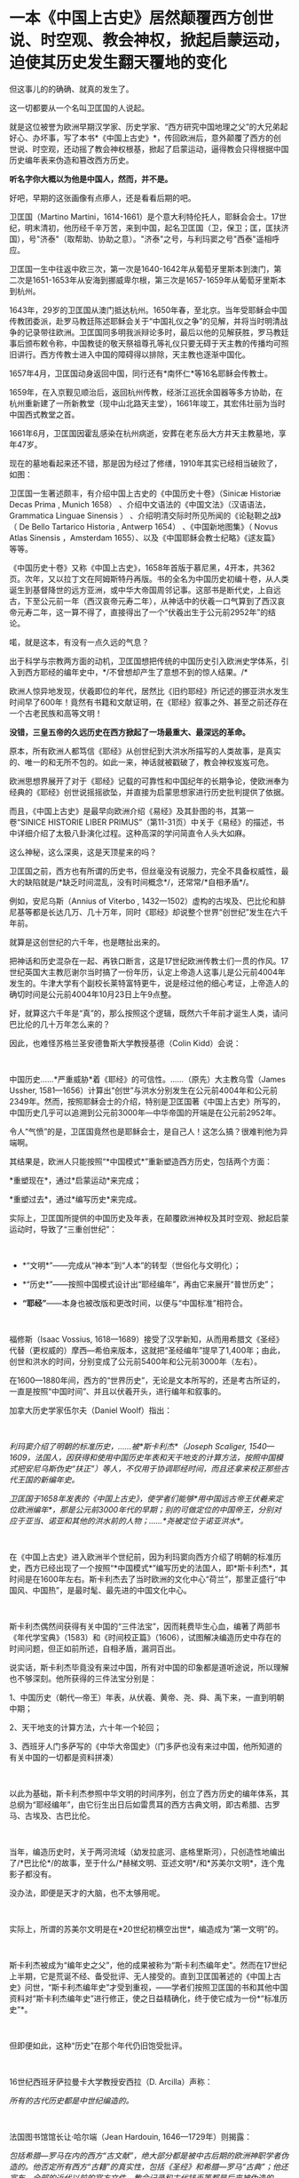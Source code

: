 * 一本《中国上古史》居然颠覆西方创世说、时空观、教会神权，掀起启蒙运动，迫使其历史发生翻天覆地的变化

但这事儿的的确确、就真的发生了。

这一切都要从一个名叫卫匡国的人说起。

就是这位被誉为欧洲早期汉学家、历史学家、“西方研究中国地理之父”的大兄弟起好心、办坏事，写了本书*《中国上古史》*，传回欧洲后，意外颠覆了西方的创世说、时空观，还动摇了教会神权根基，掀起了启蒙运动，逼得教会只得根据中国历史编年表来伪造和篡改西方历史。

*听名字你大概以为他是中国人，然而，并不是。*

[[./img/83-0.jpeg]]

好吧，早期的这张画像有点瘆人，还是看看后期的吧。

[[./img/83-1.jpeg]]

卫匡国（Martino
Martini，1614-1661）是个意大利特伦托人，耶稣会会士。17世纪，明末清初，他历经千辛万苦，来到中国，起名卫匡国（卫，保卫；匡，匡扶济国），号"济泰"（取帮助、协助之意）。"济泰"之号，与利玛窦之号"西泰"遥相呼应。

卫匡国一生中往返中欧三次，第一次是1640-1642年从葡萄牙里斯本到澳门，第二次是1651-1653年从安海到挪威卑尔根，第三次是1657-1659年从葡萄牙里斯本到杭州。

[[./img/83-2.jpeg]]

1643年，29岁的卫匡国从澳门抵达杭州。1650年春，至北京。当年受耶稣会中国传教团委派，赴罗马教廷陈述耶稣会关于“中国礼仪之争”的见解，并将当时明清战争的记录带往欧洲。卫匡国同多明我派辩论多时，最后以他的见解获胜，罗马教廷事后颁布敕令称，中国教徒的敬天祭祖尊孔等礼仪只要无碍于天主教的传播均可照旧讲行。西方传教士进入中国的障碍得以排除，天主教也逐渐中国化。

1657年4月，卫匡国动身返回中国，同行还有*南怀仁*等16名耶稣会传教士。

1659年，在入京觐见顺治后，返回杭州传教，经浙江巡抚余国器等多方协助，在杭州重新建了一所新教堂（现中山北路天主堂），1661年竣工，其宏伟壮丽为当时中国西式教堂之首。

[[./img/83-3.jpeg]]

1661年6月，卫匡国因霍乱感染在杭州病逝，安葬在老东岳大方井天主教墓地，享年47岁。

[[./img/83-4.jpeg]]

[[./img/83-5.jpeg]]

[[./img/83-6.jpeg]]

[[./img/83-7.jpeg]]

现在的墓地看起来还不错，那是因为经过了修缮，1910年其实已经相当破败了，如图：

[[./img/83-8.jpeg]]

[[./img/83-9.jpeg]]

[[./img/83-10.jpeg]]

卫匡国一生著述颇丰，有介绍中国上古史的《中国历史十卷》（Sinicæ Historiæ
Decas Prima , Munich 1658） 、介绍中文语法的《中国文法》（汉语语法，
Grammatica Linguae Sinensis ）
、介绍明清交际时所见所闻的《论鞑靼之战》（ De Bello Tartarico Historia ,
Antwerp 1654） 、《中国新地图集》（ Novus Atlas Sinensis ，Amsterdam
1655）、以及《中国耶稣会教士纪略》《逑友篇》 等等。

《中国历史十卷》又称《中国上古史》，1658年首版于慕尼黑，4开本，共362页。次年，又以拉丁文在阿姆斯特丹再版。书的全名为中国历史初编十卷，从人类诞生到基督降世的远方亚洲，或中华大帝国周邻记事。这部书是断代史，上自远古，下至公元前一年（西汉哀帝元寿二年），从神话中的伏羲一口气算到了西汉哀帝元寿二年，这一算不得了，直接得出了一个“伏羲出生于公元前2952年”的结论。

喏，就是这本，有没有一点久远的气息？

[[./img/83-11.jpeg]]

出于科学与宗教两方面的动机，卫匡国想把传统的中国历史引入欧洲史学体系，引入到西方耶经的编年史中，*/不曾想却产生了意想不到的惊人结果。/*

欧洲人惊异地发现，伏羲即位的年代，居然比《旧约耶经》所记述的挪亚洪水发生时间早了600年！竟然有书籍和文献证明，在《耶经》叙事之外、甚至之前还存在一个古老民族和高等文明！

[[./img/83-12.jpeg]]

*没错，三皇五帝的久远历史在西方掀起了一场最重大、最深远的革命。*

原本，所有欧洲人都笃信《耶经》从创世纪到大洪水所描写的人类故事，是真实的、唯一的和无所不包的。如此一来，神话就被戳破了，教会神权岌岌可危。

[[./img/83-13.jpeg]]

欧洲思想界展开了对于《耶经》记载的可靠性和中国纪年的长期争论，使欧洲奉为经典的《耶经》创世说摇摇欲坠，并直接为启蒙思想家进行历史批判提供了依据。

而且，《中国上古史》是最早向欧洲介绍《易经》及其卦图的书，其第一卷“SINICE
HISTORIE LIBER
PRIMUS”（第11-31页）中关于《易经》的描述，书中详细介绍了太极八卦演化过程。这种高深的学问简直令人头大如麻。

[[./img/83-14.jpeg]]

这么神秘，这么深奥，这是天顶星来的吗？

[[./img/83-15.jpeg]]

卫匡国之前，西方也有所谓的历史书，但丝毫没有说服力，完全不具备权威性，最大的缺陷就是/*缺乏时间混乱，没有时间概念*/，还常常/*自相矛盾*/。

例如，安尼乌斯（Annius of Viterbo ,
1432---1502）虚构的古埃及、巴比伦和腓尼基等都是长达几万、几十万年，同时《耶经》却说整个世界“创世纪”发生在六千年前。

就算是这创世纪的六千年，也是瞎扯出来的。

把神话和历史混杂在一起、再铁口断言，这是17世纪欧洲传教士们一贯的作风。17世纪英国大主教厄谢尔当时搞了一份年历，认定上帝造人这事儿是公元前4004年发生的。牛津大学有个副校长莱特富特更牛，说是经过他的细心考证，上帝造人的确切时间是公元前4004年10月23日上午9点整。

好，就算这六千年是“真”的，那么按照这个逻辑，既然六千年前才诞生人类，请问巴比伦的几十万年怎么来的？

因此，也难怪苏格兰圣安德鲁斯大学教授基德（Colin Kidd）会说：

 

中国历史......*严重威胁*着《耶经》的可信性。......（原先）大主教乌雪（James
Ussher,
1581---1656）计算出“创世”与洪水分别发生在公元前4004年和公元前2349年。然而，按照耶稣会士的介绍，特别是卫匡国著《中国上古史》所写的，中国历史几乎可以追溯到公元前3000年---中华帝国的开端是在公元前2952年。

令人“气愤”的是，卫匡国竟然也是耶稣会士，是自己人！这怎么搞？很难判他为异端啊。

其结果是，欧洲人只能按照“*中国模式*”重新塑造西方历史，包括两个方面：

*重塑现在*，通过*启蒙运动*来完成；

*重塑过去*，通过*编写历史*来完成。

实际上，卫匡国所提供的中国历史及年表，在颠覆欧洲神权及其时空观、掀起启蒙运动时，导致了“三重创世纪”：

 

- *“文明*”------完成从“神本”到“人本”的转型（世俗化与文明化）；

- *“历史*”------按照中国模式设计出“耶经编年”，再由它来展开“普世历史”； 

- *“耶经”*------本身也被改版和更改时间，以便与“中国标准”相符合。

 

福修斯（Isaac Vossius,
1618---1689）接受了汉学新知，从而用希腊文《圣经》代替（更权威的）摩西---希伯来版本，这就把“圣经编年”提早了1,400年；由此，创世和洪水的时间，分别变成了公元前5400年和公元前3000年（左右）。

在1600---1880年间，西方的“世界历史”，无论是文本所写的，还是考古所证的，一直是按照“中国时间”、并且以伏羲开头，进行编年和叙事的。

加拿大历史学家伍尔夫（Daniel Woolf）指出：

 

/利玛窦介绍了明朝的标准历史，......被*斯卡利杰*（Joseph Scaliger,
1540---1609，法国人，因获得和使用中国历史年表和天干地支的计算方法，按照中国模式把安尼乌斯伪史“扶正”）等人，不仅用于协调耶经时间，而且还拿来校正那些古代王国的新编年史。/

/卫匡国于1658年发表的《中国上古史》，使学者们能够*用中国远古帝王伏羲来定位欧洲编年*，那是公元前3000年代的早期；别的可做定位的中国帝王，分别对应于亚当、诺亚和其他的洪水前的人物；......*尧被定位于诺亚洪水*。/

 

在《中国上古史》进入欧洲半个世纪前，因为利玛窦向西方介绍了明朝的标准历史，西方已经出现了一个按照“*中国模式*”编写历史的法国人，即*斯卡利杰*，其时间是在1600年左右。斯卡利杰去了当时欧洲的文化中心“荷兰”，那里正盛行“中国风、中国热”，是最时髦、最先进的中国文化中心。

 

斯卡利杰偶然间获得有关中国的“三件法宝”，因而耗费毕生心血，编著了两部书《年代学宝典》（1583）和《时间校正篇》（1606），试图解决编造历史中存在的时间问题，但正如前所述，自相矛盾，漏洞百出。

说实话，斯卡利杰毕竟没有来过中国，所有对中国的印象都是道听途说，所以理解也不够深刻。他所获得的三件法宝分别是：

1、中国历史（朝代---帝王）年表，从伏羲、黄帝、尧、舜、禹下来，一直到明朝中期；

2、天干地支的计算方法，六十年一个轮回；

3、西班牙人门多萨写的《中华大帝国史》（门多萨也没有来过中国，他所知道的有关中国的一切都是资料拼凑）

 

[[./img/83-16.jpeg]]

以此为基础，斯卡利杰参照中华文明的时间序列，创立了西方历史的编年体系，其总纲为“耶经编年”，由它衍生出日后如雷贯耳的西方古典文明，即古希腊、古罗马、古埃及、古巴比伦。

 

当年，编造历史时，关于两河流域（幼发拉底河、底格里斯河），只创造性地编出了/*巴比伦*/的故事，至于什么/*赫梯文明、亚述文明*/和*苏美尔文明*，连个鬼影子都没有。

没办法，即便是天才的大脑，也不太够用呢。

[[./img/83-17.jpeg]]

 

实际上，所谓的苏美尔文明是在*20世纪初横空出世*，编造成为“第一文明”的。

 

斯卡利杰被成为“编年史之父”，他的成果被称为“斯卡利杰编年史”。然而在17世纪上半期，它是荒诞不经、备受批评、无人接受的。直到卫匡国著述的《中国上古史》问世，“斯卡利杰编年史”才受到重视，------学者们按照卫匡国的书和其他中国资料对“斯卡利杰编年史”进行修正，使之日益精确化，终于使它成为一份*“标准历史”*。

  

但即便如此，这种“历史”在那个年代仍旧饱受批评。

 

16世纪西班牙萨拉曼卡大学教授安西拉（D. Arcilla）声称：

/所有的古代历史都是中世纪编造的。/

 

法国图书馆馆长让·哈尔端（Jean Hardouin, 1646---1729年）则揭露：

/包括希腊---罗马在内的西方“古文献”，绝大部分都是被中古后期的欧洲神职学者伪造的。他否定所有西方“古籍”的真实性，包括《圣经》和希腊---罗马“古典”；他还宣布，全部的近代以前的官方文件、教会记录和古代钱币等都是后来被伪造的。/

 

1890年，英国的宗教学者和历史学家爱德华·约翰逊第一个谈到，*伪造历史是西方的一个大型工程（a
large-scale project to fabricate history）*。

 

荷兰耶稣会士帕佩布罗施（Daniel
Papebroch）坚称：/（西方）没有一份历史文献是真实的。/

 

就连大名鼎鼎的科学家牛顿也撰写了一本专著《古代王国编年修正》指出，/*“斯卡利杰编年史”不真实、不正确*/，所谓的“*古希腊、古埃及”都是被虚构或夸大的*。

[[./img/83-18.jpeg]]

[[./img/83-19.jpeg]]

没办法，漏洞太大，短期内根本无法弥补，科学家也看不下去。

 

伏尔泰则毫不讳言：所有的泛西方的古代王国或历史都是“*复制中国*”。他称，中华民族是举世仅见的终古长存的文明民族；亦即，中国历史与文明是唯一性的。

卫匡国《中国上古史》问世百年后，法国耶稣会士宋君荣（Sun Kiun-yung,
1689---1759）把巨量的中国天文历法典籍搬运和介绍到欧洲，为欧洲普遍采用中国编年改写历史打下了基础。

宋君荣《书经》全译本 Le Chou-King

[[./img/83-20.jpeg]]

1853年《英国季刊》（作者：Henry Allon）得意洋洋写道：

 

（我们）极为满意地看到，中国历史的事实和传统怎样被用于对最近新发现的埃及、亚述和巴比伦的历史与文物，进行时间协调（synchronize
with）。经过在这方面的长期精心研究，所有的古老帝国的历史基础现在都已被奠定，并与耶经历史达成几乎完美的和谐；虽然尚有许多模糊不清的问题，但*编年史的困难已经荡然无存了*。

 

1884年，虽然仍有不少西方学者坚称中国历史最悠久，但此时另立山头的西方学者开始处心积虑打造“西边古老文明”，已没有人再心甘情愿地接受“中国标准和中国尺度”了，一切都是为了在时间、空间上全面反超华夏这一真正的和唯一的古老文明。

阿姆斯特丹大学教授弗兰克（Andre Gunder Frank, 1929 --2005）感叹道：

“我们大家都是这种完全以欧洲为中心的社会科学和历史学的信徒。......他们（西方中心论学者）虚构历史......，发明一种以欧洲为主轴的虚假的古今‘普世主义'。到19世纪后半期，不仅世界历史被全盘改写，而且‘普世性的社会科学'也诞生了，它们都是西方中心论的伪造物。”

*启蒙西方，棺材板压不住：科学与艺术、民主与哲学居然全部来源于中国，就连经济学也是。谁的脸在疼？*

 

17世纪耶稣会会士卫匡国写了本《中国上古史》颠覆了欧洲的创世说、时空观和历史，乃至神权根基后，欧洲人知道了在遥远的东方，还有一个历史更为悠久、更为古老的文明。

由此，轰轰烈烈的*启蒙运动*开始了。

 

长期处于黑暗中的欧洲看见了一线曙光，并以法国、荷兰等地为中心，刮起了长达百年的中国风。中国风席卷了整个欧洲。

[[./img/83-21.jpeg]]

 

西方哲学产生的前提，是以*“人的思想”代替“神的思想”*，而这正是启蒙运动最直接的结果。挣脱神权的思想束缚，方有人本位和人权。

 

“人的思想”分为主体和客体两方面。

*主体，*人权从何而来？欧洲人潜移默化中接受了中国的思想，即*“天赋人权”*，人权来源于“天”，而不是“欧洲的神”，这便是华夏的自然观、儒家天道观。

*客体，*人与自然的关系，不是“神创造万物”，而是“人代天工”（见《尚书·尧典》），即人可以代替“天”、像它那样去创造、去发展。

 

西方哲学主要来源于德国哲学，而德国哲学的开创者莱布尼茨和他的弟子沃尔夫都是基于儒家经典来建立德国哲学的，此前已专门写过几篇文章来说明这个脉络，有兴趣的可以翻看此前笔者所发有关莱布尼茨的公众号文章，此处不再赘述。

 

法国当代哲学家德里达确认：莱布尼茨是使用“汉字表意”作为建立欧洲哲学的基石。而根据孟晓路教授的研究，全部哲学都是近代事物，是从六经流出的欧产之子学。

 

那么，西方古典哲学的集大成者黑格尔呢？作为马克思主义的三大来源之一的德国古典哲学（以黑格尔为代表），却是有着三个明确的、有据可考的中国来源：

 

- 其一，从莱布尼茨、沃尔夫、康德到黑格尔；

   

- 其二，公鸡会思想家斯威登堡从瑞典东印度公司获得中国典籍与智慧，让成千上万的西方学者（包括康德、黑格尔在内）尽情分享；

  

- 其三，黑格尔去巴黎向汉学家雷慕莎学习《道德经》，黑格尔做了一本中国哲学笔记。黑格尔曾指控一个朋友所发表的文章，剽窃抄袭自己这本中国哲学笔记，但可笑的是，他所谓的哲学著作，不但体系、概念，就连名词，都是全部套用《道德经》，比如“有”和“无”的概念。而他却反过来说，老子是巫术、中国没有思辨哲学。

 

其实，哪怕是唯物主义哲学，它的鼻祖也不是什么虚无缥缈的古希腊先贤，而是北宋时期提出“横渠四句”（冯友兰语）的张载。笔者在《昆羽继圣》四部曲里也写过他，跟涪陵榨菜还有点“缘分”。

 

包括《道德经》在内的中国哲学思想传入西方后，启蒙欧洲，成为马克思主义思想的重要源泉，而后传教士李提摩太在广学会报刊上介绍马克思主义、社会主义，“首次”（再次）将之引入中国，典型的*出口转内销*。

 

迄今为止，中国的科技典籍中的技术发明传入欧洲，有据可考的已达100多项，涉及军事、农业、天文、航海、地理、生活等方方面面，鲜为人知的是牛顿诸定律在墨子的书中就有相关记载。

 

中国文献里的这些科技知识，是法兰西学院和英国皇家学会建立的*唯一*基础。物理学家罗伯特·胡克（当时与牛顿齐名）曾呼吁各方打开来自中国的知识王国。1767年，英国皇家学会为了感谢罗伯特·胡克拿出法国传教士宋君荣（Gaubil，Antoine，1689-1759）遗留的宝贵中国资料来分享，特别授予他荣誉会员。

 

*中国文献和典籍中不仅有科技，还有各种生产工艺，可以制造各种产品。*

欧洲工艺就是从仿制（山寨）中国产品起步，开始掌握生产流程和工艺美术的。在此过程中，西方逐步学会了文艺、园艺、茶艺和工艺等内容。

 

而世人熟知的工业革命（18世纪下半期发生），正是从上述条件下发生的。不但如此，甚至连瓦特的蒸汽机都是从中国文献中抄过去、再加以改进的。

  

人类最早的、有系统的经济学著作是《管子》，这是先秦时期政治家治国、平天下的大经大法。

作为过去几千年来的世界经济中心，中国传统的经济思想服从于和谐、有序之“道”，因而是：

 

*自然秩序（自然哲学） + 社会主义 + 自由经济*

（详见孟晓路《周礼》、李学俊《中国古代的社会主义》）

 

司马迁偏重于自由经济，他的《平准书》和《货殖列传》涵盖了亚当斯密经济理论的绝大部分范畴，如价值规律和自由放任等。

关于亚当斯密的学说是否来自司马迁，国外虽长期争论，但一致认同的是，亚当斯密继承和发扬了重农学派，而重农学派则是铁定撷取自中国传统的经济思想，重农学派的领袖魁奈还被称为“欧洲孔夫子”。

《中国哲学家孔夫子》1687

[[./img/83-22.jpeg]]

 

18世纪，席卷欧洲的“中国风”推动了浪漫主义运动，制造了一系列“经典名著”，包括《荷马史诗》、莎士比亚剧作、哥特文学、中古诗篇和但丁《神曲》。有些故事在以前有些简单传说，但无法表达成优美的文字（因为此时欧洲多国的书面文字体系还未形成），而且粗俗粗糙，丝毫没有什么文学性和艺术性。在“中国风、中国启蒙”的环境下，这些故事被彻底重写，经多方协助，注入中国文化与文字的元素，渐成名著。德国的歌德利用翻译的汉语文献，专门建立了一个“世界文学资料宝库”，用于借鉴故事、获取灵感，编写西方文学与希腊文学。

综上所述，现在大行其道的“赛先生（科学）”是从17世纪的*欧洲汉学*和*中国科技*发展起来的。没有那时的汉学，就不会有什么西方重新命名和细化分类的地理学、历史学、政治学、经济学、数学、天文学、地理学、物理学、化学、医学、园艺学、艺术、哲学等等。

 

*启蒙运动*进入高潮，最后就是孟子的思想“民贵君轻、诛伐无道，杀暴君”。

1789年，当启蒙运动走向极端时，法国大革命爆发了。

 

极具讽刺意味的是：路易十六深受儒家思想影响，此前进行了重农学派的经济改革，其本人更是为民请命、匍匐救丧，与贵族阶级展开斗争，减轻“第三等级”负担。然而，他过于激进，矛盾始终不可调和，加之在北美陷入与英国的火热争夺（南北战争），法国国力日渐空虚，他被犹大主导的资本财阀和贵族阶级抛弃，波旁王朝被推翻了。而他本人也上了断头台。

 

*民主，作为启蒙运动的一个重要成果，是在百年后实现的。*其间有个必不可少的环节不能忽略，那便是------大规模引进古代中国的文官制度及考试制度。

 

两次鸦片战争期间，英国先是在东印度公司试行此项制度，1870年后，认为可行，便推行至英国本土，全国实行。其他欧洲国家不甘于落后，也纷纷效仿。

 

1883年，美国国会批准有关引进中国文官制度及考试制度的提案。这个提案最初是由杰斐逊首次提出来的，但双方争吵不停。1881年，时任总统加菲尔德被刺杀，国会便加紧讨论、加快程序，最终决定紧跟英国之举，实行中国文官制度和考试制度。

期间，他们甚至喊出了一句打动人心的口号：

“在世界上，我们这个最年轻的国家，采取最古老国家的久经考验的先进制度”。

说到这里，近代西方几百年历史的问题大体上也清楚了。

*但他们并不满足于此。*

正如前文所言，他们要全面、彻底反超华夏，在占领了话语权的制高点后，矮化对方历史、混淆视听的行为屡屡出现，各种文化入侵防不胜防。不仅社科、人文、生活、历史领域屡屡出现怪象，现在就连儿童读物、小学教材也不能幸免。

2021年，江南布衣童装宣传照轰动一时，充满了暴力、诅咒、阴间等因素，其公然在童装产品设计中涉及“宣扬暴力”、“软色情”等不适合儿童的图案和文字，令人不寒而栗。

看下面这款设计，一个恶魔拿着铁锤，抓着一个孩子的腿疑似在捶打，衣服上有”welcome
to hell"（欢迎来到地狱）的字眼。

[[./img/83-23.jpeg]]

这件衬衫是家中老人买给*自己4岁孩子*的。老人不识英文。

[[./img/83-24.jpeg]]

给孩子穿的童装，你印这种话？ 

不仅如此，这位妈妈晒的衣服照片，上面还有很多细节令人生疑。

疑似对两个男孩进行西方车轮刑

[[./img/83-25.jpeg]]

疑似钉脚或砍腿: 

拿着钉锤的男人说“我只要一条腿”，而下方图注“这就是一条腿”，好像生怕顾客没看懂。

[[./img/83-26.jpeg]]

[[./img/83-27.jpeg]]

有些童装上印着孩子跌落、断足的图案和疑似暗喻性的图案。

有的写着「THE WHOLE PLACE IS FULL OF INDIANS.I WLL TAKE THIS GUN AND
BELOW THEM TO PIECES 」

孩子一边去拿枪，一边说：“这个地方全是印第安人，我要把他们炸成碎片。”

[[./img/83-28.jpeg]]

孩子手里拿着枪，却没发现身后埋伏着印第安人

[[./img/83-29.png]]

孩子身上插满了箭，嘴里说着：“爸爸妈妈，我被射中了，我快死了！”

[[./img/83-30.jpeg]]

孩子虚弱地靠在床上，向人求助：“奶奶，请你帮我拔出这些箭头！”

[[./img/83-31.jpeg]]

暴力中还暗含种族歧视、邪教宣传色彩

[[./img/83-32.jpeg]]

[[./img/83-33.jpeg]]

甚至，连魔鬼撒旦都出现在孩子的衣服上

[[./img/83-34.jpeg]]

还有亲子款

[[./img/83-35.jpeg]]

[[./img/83-36.jpeg]]

这仅仅是一家在海外上市企业的缩影，这是生活领域的，润物细无声。

再来看看大学，清华美院毕业生设计秀：

[[./img/83-37.jpeg]]

这两天人教版小学数学教材插画话题冲上热搜，吴勇设计室设计的小学数学插图火遍大江南北：

[[./img/83-38.jpeg]]

[[./img/83-39.jpeg]]

[[./img/83-40.jpeg]]

[[./img/83-41.jpeg]]

[[./img/83-42.jpeg]]

[[./img/83-43.jpeg]]

[[./img/83-44.jpeg]]

[[./img/83-45.jpeg]]

[[./img/83-46.jpeg]]

[[./img/83-47.jpeg]]

不知诸位有何感想？从娃娃抓起？

[[./img/83-48.jpeg]]

[[./img/83-49.jpeg]]

连国旗都能搞错，这是有意，还是无意？？？

[[./img/83-50.jpeg]]

[[./img/83-51.jpeg]]

[[./img/83-52.jpeg]]

*令人疑惑的是，这样一家设计工作室似乎没有注册。

[[./img/83-53.jpeg]]

*吴勇相关履历：*

[[./img/83-54.jpeg]]

你以为这就结束了？

不，西方编造的假故事仍旧充斥在各种儿童读物和教材中。比如，阿基米德王冠故事的蓝本最早出自《同文算指》一书，而不是什么古罗马建筑学家的维特鲁维斯的著作。

[[./img/83-55.jpeg]]

[[./img/83-56.jpeg]]

1629年，《欧罗巴西镜录》（此书作者不详，清初梅文鼎曾为之订注）中重复了这道鉴定王冠金子成色的题。但该题中，其人不叫阿基米德，而叫“亚尔日白腊”，而王冠问题除了把“罏”（lú，同“垆”）换成“鼎”，其他数据和所用算法与《同文算指》完全一样，而且就连王怀疑匠人盗金和不能伤器的前提条件都一模一样。《欧罗巴西镜录》内容分别来自《同文算指》和《九章算术》等书，最后两部分名为“金法”和“双法”，前者即中国古代的“今有术”及相关算法，在中世纪欧洲被称为“黄金率”或“三率法”，后者即中国古代的“盈不足术”，在西方被称为“双设法”。该书刊否不详，北京大学图书馆藏有清焦循抄本。

[[./img/83-57.jpeg]]

[[./img/83-58.jpeg]]

美洲原住民中，*凡是男性，基本上都死绝了*，而同时绝大多数女性却留了下来。因此，整个美洲就变成了白人的天下，鲜少能见到真正的印第安人。他们宣扬的儿童读物中是这样的：

[[./img/83-59.png]]

现在曾经用过手段，也同样换到了*东方：*

[[./img/83-60.jpeg]]

[[./img/83-61.jpeg]]

无奈吗？

拜金主义的影响无处不在，有时真的很无奈。

*但也不能就此沉沦。*

当明白了西方过去几百年的所在所为后，笔者痛定思痛，决定效仿钱穆先生著《国史大纲》的初衷，决定师夷长技著/*《昆羽继圣》四部曲（缘起金乌、奇境历劫、千里江山、万世终章）*/来传承华夏优秀文化。

*润物细无声，最起码，也希望能留个**火种**吧。*

***关注我，关注《昆羽继圣》，关注文史科普与生活资讯，发现一个不一样而有趣的世界*** 

[[./img/83-62.jpeg]]

 

*参考资料：*

[1] 孟晓路《周礼》

[2] 李学俊《中国古代的社会主义》

[3] 大卫·波特(David Porter)《表意文字:现代早期欧洲的汉语密码》

[4] 诸玄识：《虚构的西方文明史:古今西方“复制中国”考论》

[5] 诸玄识《黑格尔抄袭老子制造西方中心论》

[6]《中国基督教差会手册》1896年，第308页。

[7] 梁启超《读西学书法》，上海时务报石印本（光绪二十二年）。

[8] 顾长声《传教士与近代中国》，上海人民出版社2013年1月第4版。

[9] 李提摩太《我们工作的必要与范围》，《同文书会年报•第4年》。转引自宋原放主编、汪家熔辑注《中国出版史料•近代部分》（第1卷），湖北教育出版社、山东教育出版社，2004年版。

[10]
何凯立著，陈建明、王再兴译《基督教在华出版事业（1912-1949）》，四川大学出版社，2004年版。

[11] 赵晓兰、吴潮《传教士中文报刊史》，复旦大学出版社2011年7月第1版。

[12] 诸玄识：《大英博物馆馆藏的西方史---综合国外研究，现代西方是华夏派生的“子文明”》

[13]《儒家之密教：龙溪学研究 》，河北大学出版社，2007年版。

[14]《中国世界观看世界及中华文明复兴》，台海出版社，2016年版。

 

